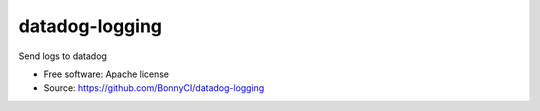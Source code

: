===============================
datadog-logging
===============================

Send logs to datadog

* Free software: Apache license
* Source: https://github.com/BonnyCI/datadog-logging

